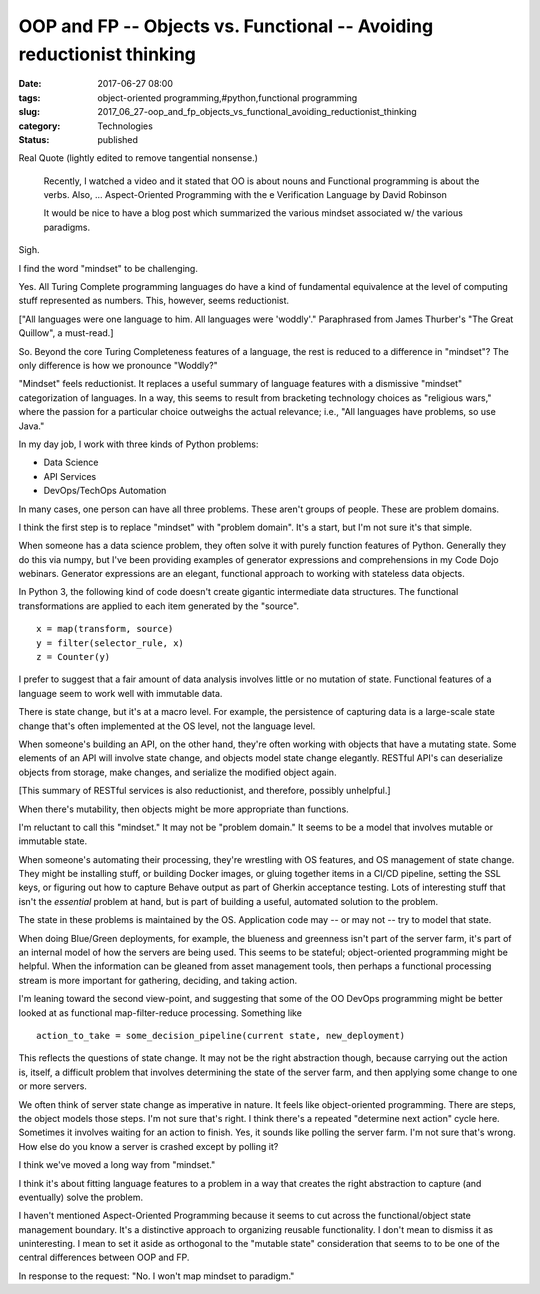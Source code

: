OOP and FP -- Objects vs. Functional  -- Avoiding reductionist thinking
=======================================================================

:date: 2017-06-27 08:00
:tags: object-oriented programming,#python,functional programming
:slug: 2017_06_27-oop_and_fp_objects_vs_functional_avoiding_reductionist_thinking
:category: Technologies
:status: published

Real Quote (lightly edited to remove tangential nonsense.)

   Recently, I watched a video and it stated that OO is about nouns and
   Functional programming is about the verbs. Also, ... Aspect-Oriented
   Programming with the e Verification Language  by David Robinson

   It would be nice to have a blog post which summarized the various
   mindset associated w/ the various paradigms.


Sigh.


I find the word "mindset" to be challenging.


Yes. All Turing Complete programming languages do have a kind of
fundamental equivalence at the level of computing stuff represented
as numbers. This, however, seems reductionist.

["All languages were one language to him. All languages were
'woddly'." Paraphrased from James Thurber's "The Great Quillow", a
must-read.]


So. Beyond the core Turing Completeness features of a language, the
rest is reduced to a difference in "mindset"? The only difference is
how we pronounce "Woddly?"


"Mindset" feels reductionist. It replaces a useful summary of
language features with a dismissive "mindset" categorization of
languages. In a way, this seems to result from bracketing technology
choices as "religious wars," where the passion for a particular
choice outweighs the actual relevance; i.e., "All languages have
problems, so use Java."


In my day job, I work with three kinds of Python problems:


-  Data Science
-  API Services
-  DevOps/TechOps Automation


In many cases, one person can have all three problems. These aren't
groups of people. These are problem domains.

I think the first step is to replace "mindset" with "problem domain".
It's a start, but I'm not sure it's that simple.

When someone has a data science problem, they often solve it with
purely function features of Python. Generally they do this via numpy,
but I've been providing examples of generator expressions and
comprehensions in my Code Dojo webinars. Generator expressions are an
elegant, functional approach to working with stateless data objects.


In Python 3, the following kind of code doesn't create gigantic
intermediate data structures. The functional transformations are
applied to each item generated by the "source".

::

   x = map(transform, source)
   y = filter(selector_rule, x)
   z = Counter(y)



I prefer to suggest that a fair amount of data analysis involves
little or no mutation of state. Functional features of a language
seem to work well with immutable data.

There is state change, but it's at a macro level. For example, the
persistence of capturing data is a large-scale state change that's
often implemented at the OS level, not the language level.

When someone's building an API, on the other hand, they're often
working with objects that have a mutating state. Some elements of an
API will involve state change, and objects model state change
elegantly. RESTful API's can deserialize objects from storage, make
changes, and serialize the modified object again.

[This summary of RESTful services is also reductionist, and
therefore, possibly unhelpful.]

When there's mutability, then objects might be more appropriate than
functions.

I'm reluctant to call this "mindset." It may not be "problem domain."
It seems to be a model that involves mutable or immutable state.

When someone's automating their processing, they're wrestling with OS
features, and OS management of state change. They might be installing
stuff, or building Docker images, or gluing together items in a CI/CD
pipeline, setting the SSL keys, or figuring out how to capture Behave
output as part of Gherkin acceptance testing. Lots of interesting
stuff that isn't the *essential* problem at hand, but is part of
building a useful, automated solution to the problem.

The state in these problems is maintained by the OS. Application code
may -- or may not -- try to model that state.

When doing Blue/Green deployments, for example, the blueness and
greenness isn't part of the server farm, it's part of an internal
model of how the servers are being used. This seems to be stateful;
object-oriented programming might be helpful. When the information
can be gleaned from asset management tools, then perhaps a functional
processing stream is more important for gathering, deciding, and
taking action.

I'm leaning toward the second view-point, and suggesting that some of
the OO DevOps programming might be better looked at as functional
map-filter-reduce processing. Something like

::

      action_to_take = some_decision_pipeline(current state, new_deployment)

This reflects the questions of state change. It may not be the right
abstraction though, because carrying out the action is, itself, a
difficult problem that involves determining the state of the server
farm, and then applying some change to one or more servers.

We often think of server state change as imperative in nature. It
feels like object-oriented programming. There are steps, the object
models those steps. I'm not sure that's right. I think there's a
repeated "determine next action" cycle here. Sometimes it involves
waiting for an action to finish. Yes, it sounds like polling the
server farm. I'm not sure that's wrong. How else do you know a server
is crashed except by polling it?

I think we've moved a long way from "mindset."

I think it's about fitting language features to a problem in a way
that creates the right abstraction to capture (and eventually) solve
the problem.

I haven't mentioned Aspect-Oriented Programming because it seems to
cut across the functional/object state management boundary. It's a
distinctive approach to organizing reusable functionality. I don't
mean to dismiss it as uninteresting. I mean to set it aside as
orthogonal to the "mutable state" consideration that seems to to be
one of the central differences between OOP and FP.

In response to the request: "No. I won't map mindset to paradigm."





